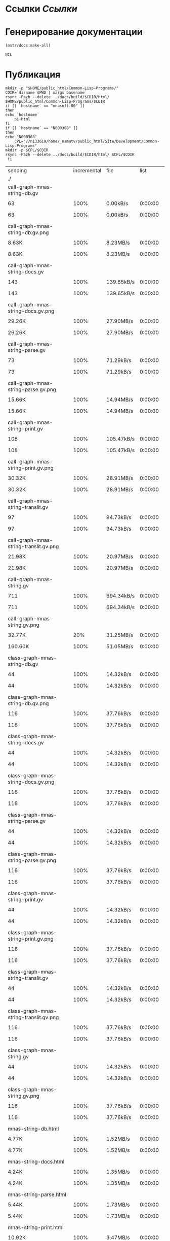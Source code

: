 * Ссылки [[~/org/sbcl/sbcl-referencies.org][Ссылки]]
* Генерирование документации
#+name: graphs
#+BEGIN_SRC lisp
  (mstr/docs:make-all)
#+END_SRC

#+RESULTS: graphs
: NIL

* Публикация
#+name: publish
#+BEGIN_SRC shell :var graphs=graphs
    mkdir -p "$HOME/public_html/Common-Lisp-Programs/"
    CDIR=`dirname $PWD | xargs basename`
    rsync -Pazh --delete ../docs/build/$CDIR/html/ $HOME/public_html/Common-Lisp-Programs/$CDIR 
    if [[ `hostname` == "mnasoft-00" ]]
    then
	echo `hostname`
        pi-html
    fi
    if [[ `hostname` == "N000308" ]]
    then
	echo "N000308"
        CPL="//n133619/home/_namatv/public_html/Site/Development/Common-Lisp-Programs"
	mkdir -p $CPL/$CDIR
	rsync -Pazh --delete ../docs/build/$CDIR/html/ $CPL/$CDIR
     fi
#+END_SRC

#+RESULTS: publish
| sending                                              | incremental |  file | list       |         |       |           |           |            |         |          |                 |
| ./                                                   |             |       |            |         |       |           |           |            |         |          |                 |
| call-graph-mnas-string-db.gv                         |             |       |            |         |       |           |           |            |         |          |                 |
|                                                    |          63 |  100% | 0.00kB/s   | 0:00:00 |     |        63 |      100% | 0.00kB/s   | 0:00:00 | (xfr#1,  | to-chk=64/66)   |
| call-graph-mnas-string-db.gv.png                     |             |       |            |         |       |           |           |            |         |          |                 |
|                                                    |       8.63K |  100% | 8.23MB/s   | 0:00:00 |     |     8.63K |      100% | 8.23MB/s   | 0:00:00 | (xfr#2,  | to-chk=63/66)   |
| call-graph-mnas-string-docs.gv                       |             |       |            |         |       |           |           |            |         |          |                 |
|                                                    |         143 |  100% | 139.65kB/s | 0:00:00 |     |       143 |      100% | 139.65kB/s | 0:00:00 | (xfr#3,  | to-chk=62/66)   |
| call-graph-mnas-string-docs.gv.png                   |             |       |            |         |       |           |           |            |         |          |                 |
|                                                    |      29.26K |  100% | 27.90MB/s  | 0:00:00 |     |    29.26K |      100% | 27.90MB/s  | 0:00:00 | (xfr#4,  | to-chk=61/66)   |
| call-graph-mnas-string-parse.gv                      |             |       |            |         |       |           |           |            |         |          |                 |
|                                                    |          73 |  100% | 71.29kB/s  | 0:00:00 |     |        73 |      100% | 71.29kB/s  | 0:00:00 | (xfr#5,  | to-chk=60/66)   |
| call-graph-mnas-string-parse.gv.png                  |             |       |            |         |       |           |           |            |         |          |                 |
|                                                    |      15.66K |  100% | 14.94MB/s  | 0:00:00 |     |    15.66K |      100% | 14.94MB/s  | 0:00:00 | (xfr#6,  | to-chk=59/66)   |
| call-graph-mnas-string-print.gv                      |             |       |            |         |       |           |           |            |         |          |                 |
|                                                    |         108 |  100% | 105.47kB/s | 0:00:00 |     |       108 |      100% | 105.47kB/s | 0:00:00 | (xfr#7,  | to-chk=58/66)   |
| call-graph-mnas-string-print.gv.png                  |             |       |            |         |       |           |           |            |         |          |                 |
|                                                    |      30.32K |  100% | 28.91MB/s  | 0:00:00 |     |    30.32K |      100% | 28.91MB/s  | 0:00:00 | (xfr#8,  | to-chk=57/66)   |
| call-graph-mnas-string-translit.gv                   |             |       |            |         |       |           |           |            |         |          |                 |
|                                                    |          97 |  100% | 94.73kB/s  | 0:00:00 |     |        97 |      100% | 94.73kB/s  | 0:00:00 | (xfr#9,  | to-chk=56/66)   |
| call-graph-mnas-string-translit.gv.png               |             |       |            |         |       |           |           |            |         |          |                 |
|                                                    |      21.98K |  100% | 20.97MB/s  | 0:00:00 |     |    21.98K |      100% | 20.97MB/s  | 0:00:00 | (xfr#10, | to-chk=55/66)   |
| call-graph-mnas-string.gv                            |             |       |            |         |       |           |           |            |         |          |                 |
|                                                    |         711 |  100% | 694.34kB/s | 0:00:00 |     |       711 |      100% | 694.34kB/s | 0:00:00 | (xfr#11, | to-chk=54/66)   |
| call-graph-mnas-string.gv.png                        |             |       |            |         |       |           |           |            |         |          |                 |
|                                                    |      32.77K |   20% | 31.25MB/s  | 0:00:00 |     |   160.60K |      100% | 51.05MB/s  | 0:00:00 | (xfr#12, | to-chk=53/66)   |
| class-graph-mnas-string-db.gv                        |             |       |            |         |       |           |           |            |         |          |                 |
|                                                    |          44 |  100% | 14.32kB/s  | 0:00:00 |     |        44 |      100% | 14.32kB/s  | 0:00:00 | (xfr#13, | to-chk=52/66)   |
| class-graph-mnas-string-db.gv.png                    |             |       |            |         |       |           |           |            |         |          |                 |
|                                                    |         116 |  100% | 37.76kB/s  | 0:00:00 |     |       116 |      100% | 37.76kB/s  | 0:00:00 | (xfr#14, | to-chk=51/66)   |
| class-graph-mnas-string-docs.gv                      |             |       |            |         |       |           |           |            |         |          |                 |
|                                                    |          44 |  100% | 14.32kB/s  | 0:00:00 |     |        44 |      100% | 14.32kB/s  | 0:00:00 | (xfr#15, | to-chk=50/66)   |
| class-graph-mnas-string-docs.gv.png                  |             |       |            |         |       |           |           |            |         |          |                 |
|                                                    |         116 |  100% | 37.76kB/s  | 0:00:00 |     |       116 |      100% | 37.76kB/s  | 0:00:00 | (xfr#16, | to-chk=49/66)   |
| class-graph-mnas-string-parse.gv                     |             |       |            |         |       |           |           |            |         |          |                 |
|                                                    |          44 |  100% | 14.32kB/s  | 0:00:00 |     |        44 |      100% | 14.32kB/s  | 0:00:00 | (xfr#17, | to-chk=48/66)   |
| class-graph-mnas-string-parse.gv.png                 |             |       |            |         |       |           |           |            |         |          |                 |
|                                                    |         116 |  100% | 37.76kB/s  | 0:00:00 |     |       116 |      100% | 37.76kB/s  | 0:00:00 | (xfr#18, | to-chk=47/66)   |
| class-graph-mnas-string-print.gv                     |             |       |            |         |       |           |           |            |         |          |                 |
|                                                    |          44 |  100% | 14.32kB/s  | 0:00:00 |     |        44 |      100% | 14.32kB/s  | 0:00:00 | (xfr#19, | to-chk=46/66)   |
| class-graph-mnas-string-print.gv.png                 |             |       |            |         |       |           |           |            |         |          |                 |
|                                                    |         116 |  100% | 37.76kB/s  | 0:00:00 |     |       116 |      100% | 37.76kB/s  | 0:00:00 | (xfr#20, | to-chk=45/66)   |
| class-graph-mnas-string-translit.gv                  |             |       |            |         |       |           |           |            |         |          |                 |
|                                                    |          44 |  100% | 14.32kB/s  | 0:00:00 |     |        44 |      100% | 14.32kB/s  | 0:00:00 | (xfr#21, | to-chk=44/66)   |
| class-graph-mnas-string-translit.gv.png              |             |       |            |         |       |           |           |            |         |          |                 |
|                                                    |         116 |  100% | 37.76kB/s  | 0:00:00 |     |       116 |      100% | 37.76kB/s  | 0:00:00 | (xfr#22, | to-chk=43/66)   |
| class-graph-mnas-string.gv                           |             |       |            |         |       |           |           |            |         |          |                 |
|                                                    |          44 |  100% | 14.32kB/s  | 0:00:00 |     |        44 |      100% | 14.32kB/s  | 0:00:00 | (xfr#23, | to-chk=42/66)   |
| class-graph-mnas-string.gv.png                       |             |       |            |         |       |           |           |            |         |          |                 |
|                                                    |         116 |  100% | 37.76kB/s  | 0:00:00 |     |       116 |      100% | 37.76kB/s  | 0:00:00 | (xfr#24, | to-chk=41/66)   |
| mnas-string-db.html                                  |             |       |            |         |       |           |           |            |         |          |                 |
|                                                    |       4.77K |  100% | 1.52MB/s   | 0:00:00 |     |     4.77K |      100% | 1.52MB/s   | 0:00:00 | (xfr#25, | to-chk=40/66)   |
| mnas-string-docs.html                                |             |       |            |         |       |           |           |            |         |          |                 |
|                                                    |       4.24K |  100% | 1.35MB/s   | 0:00:00 |     |     4.24K |      100% | 1.35MB/s   | 0:00:00 | (xfr#26, | to-chk=39/66)   |
| mnas-string-parse.html                               |             |       |            |         |       |           |           |            |         |          |                 |
|                                                    |       5.44K |  100% | 1.73MB/s   | 0:00:00 |     |     5.44K |      100% | 1.73MB/s   | 0:00:00 | (xfr#27, | to-chk=38/66)   |
| mnas-string-print.html                               |             |       |            |         |       |           |           |            |         |          |                 |
|                                                    |      10.92K |  100% | 3.47MB/s   | 0:00:00 |     |    10.92K |      100% | 3.47MB/s   | 0:00:00 | (xfr#28, | to-chk=37/66)   |
| mnas-string-translit.html                            |             |       |            |         |       |           |           |            |         |          |                 |
|                                                    |       7.48K |  100% | 2.38MB/s   | 0:00:00 |     |     7.48K |      100% | 2.38MB/s   | 0:00:00 | (xfr#29, | to-chk=36/66)   |
| mnas-string.html                                     |             |       |            |         |       |           |           |            |         |          |                 |
|                                                    |      10.56K |  100% | 3.36MB/s   | 0:00:00 |     |    10.56K |      100% | 3.36MB/s   | 0:00:00 | (xfr#30, | to-chk=35/66)   |
| symbol-graph-mnas-string-db.gv                       |             |       |            |         |       |           |           |            |         |          |                 |
|                                                    |          44 |  100% | 14.32kB/s  | 0:00:00 |     |        44 |      100% | 14.32kB/s  | 0:00:00 | (xfr#31, | to-chk=34/66)   |
| symbol-graph-mnas-string-db.gv.png                   |             |       |            |         |       |           |           |            |         |          |                 |
|                                                    |         116 |  100% | 37.76kB/s  | 0:00:00 |     |       116 |      100% | 28.32kB/s  | 0:00:00 | (xfr#32, | to-chk=33/66)   |
| symbol-graph-mnas-string-docs.gv                     |             |       |            |         |       |           |           |            |         |          |                 |
|                                                    |          44 |  100% | 10.74kB/s  | 0:00:00 |     |        44 |      100% | 10.74kB/s  | 0:00:00 | (xfr#33, | to-chk=32/66)   |
| symbol-graph-mnas-string-docs.gv.png                 |             |       |            |         |       |           |           |            |         |          |                 |
|                                                    |         116 |  100% | 28.32kB/s  | 0:00:00 |     |       116 |      100% | 28.32kB/s  | 0:00:00 | (xfr#34, | to-chk=31/66)   |
| symbol-graph-mnas-string-parse.gv                    |             |       |            |         |       |           |           |            |         |          |                 |
|                                                    |          44 |  100% | 10.74kB/s  | 0:00:00 |     |        44 |      100% | 10.74kB/s  | 0:00:00 | (xfr#35, | to-chk=30/66)   |
| symbol-graph-mnas-string-parse.gv.png                |             |       |            |         |       |           |           |            |         |          |                 |
|                                                    |         116 |  100% | 28.32kB/s  | 0:00:00 |     |       116 |      100% | 28.32kB/s  | 0:00:00 | (xfr#36, | to-chk=29/66)   |
| symbol-graph-mnas-string-print.gv                    |             |       |            |         |       |           |           |            |         |          |                 |
|                                                    |         254 |  100% | 62.01kB/s  | 0:00:00 |     |       254 |      100% | 62.01kB/s  | 0:00:00 | (xfr#37, | to-chk=28/66)   |
| symbol-graph-mnas-string-print.gv.png                |             |       |            |         |       |           |           |            |         |          |                 |
|                                                    |      32.77K |   68% | 7.81MB/s   | 0:00:00 |     |    48.09K |      100% | 11.47MB/s  | 0:00:00 | (xfr#38, | to-chk=27/66)   |
| symbol-graph-mnas-string-translit.gv                 |             |       |            |         |       |           |           |            |         |          |                 |
|                                                    |       1.50K |  100% | 366.21kB/s | 0:00:00 |     |     1.50K |      100% | 366.21kB/s | 0:00:00 | (xfr#39, | to-chk=26/66)   |
| symbol-graph-mnas-string-translit.gv.png             |             |       |            |         |       |           |           |            |         |          |                 |
|                                                    |      32.77K |    9% | 7.81MB/s   | 0:00:00 |     |   351.46K |      100% | 30.47MB/s  | 0:00:00 | (xfr#40, | to-chk=25/66)   |
| symbol-graph-mnas-string.gv                          |             |       |            |         |       |           |           |            |         |          |                 |
|                                                    |          44 |  100% | 3.91kB/s   | 0:00:00 |     |        44 |      100% | 3.91kB/s   | 0:00:00 | (xfr#41, | to-chk=24/66)   |
| symbol-graph-mnas-string.gv.png                      |             |       |            |         |       |           |           |            |         |          |                 |
|                                                    |         116 |  100% | 10.30kB/s  | 0:00:00 |     |       116 |      100% | 10.30kB/s  | 0:00:00 | (xfr#42, | to-chk=23/66)   |
| system-graph-mnas-string-db.gv                       |             |       |            |         |       |           |           |            |         |          |                 |
|                                                    |         163 |  100% | 14.47kB/s  | 0:00:00 |     |       163 |      100% | 14.47kB/s  | 0:00:00 | (xfr#43, | to-chk=22/66)   |
| system-graph-mnas-string-db.gv.png                   |             |       |            |         |       |           |           |            |         |          |                 |
|                                                    |      22.98K |  100% | 1.83MB/s   | 0:00:00 |     |    22.98K |      100% | 1.83MB/s   | 0:00:00 | (xfr#44, | to-chk=21/66)   |
| system-graph-mnas-string-docs.gv                     |             |       |            |         |       |           |           |            |         |          |                 |
|                                                    |       7.01K |  100% | 570.23kB/s | 0:00:00 |     |     7.01K |      100% | 570.23kB/s | 0:00:00 | (xfr#45, | to-chk=20/66)   |
| system-graph-mnas-string-docs.gv.png                 |             |       |            |         |       |           |           |            |         |          |                 |
|                                                    |      32.77K |    0% | 2.60MB/s   | 0:00:02 |     |     5.63M |      100% | 57.13MB/s  | 0:00:00 | (xfr#46, | to-chk=19/66)   |
| system-graph-mnas-string-parse.gv                    |             |       |            |         |       |           |           |            |         |          |                 |
|                                                    |         203 |  100% | 2.11kB/s   | 0:00:00 |     |       203 |      100% | 2.11kB/s   | 0:00:00 | (xfr#47, | to-chk=18/66)   |
| system-graph-mnas-string-parse.gv.png                |             |       |            |         |       |           |           |            |         |          |                 |
|                                                    |      32.77K |   92% | 340.43kB/s | 0:00:00 |     |    35.55K |      100% | 365.46kB/s | 0:00:00 | (xfr#48, | to-chk=17/66)   |
| system-graph-mnas-string-print.gv                    |             |       |            |         |       |           |           |            |         |          |                 |
|                                                    |          44 |  100% | 0.45kB/s   | 0:00:00 |     |        44 |      100% | 0.45kB/s   | 0:00:00 | (xfr#49, | to-chk=16/66)   |
| system-graph-mnas-string-print.gv.png                |             |       |            |         |       |           |           |            |         |          |                 |
|                                                    |         116 |  100% | 1.19kB/s   | 0:00:00 |     |       116 |      100% | 1.19kB/s   | 0:00:00 | (xfr#50, | to-chk=15/66)   |
| system-graph-mnas-string-translit.gv                 |             |       |            |         |       |           |           |            |         |          |                 |
|                                                    |          44 |  100% | 0.45kB/s   | 0:00:00 |     |        44 |      100% | 0.45kB/s   | 0:00:00 | (xfr#51, | to-chk=14/66)   |
| system-graph-mnas-string-translit.gv.png             |             |       |            |         |       |           |           |            |         |          |                 |
|                                                    |         116 |  100% | 1.19kB/s   | 0:00:00 |     |       116 |      100% | 1.19kB/s   | 0:00:00 | (xfr#52, | to-chk=13/66)   |
| system-graph-mnas-string.gv                          |             |       |            |         |       |           |           |            |         |          |                 |
|                                                    |         500 |  100% | 5.14kB/s   | 0:00:00 |     |       500 |      100% | 5.14kB/s   | 0:00:00 | (xfr#53, | to-chk=12/66)   |
| system-graph-mnas-string.gv.png                      |             |       |            |         |       |           |           |            |         |          |                 |
|                                                    |      32.77K |   23% | 336.84kB/s | 0:00:00 |     |   140.98K |      100% | 1.39MB/s   | 0:00:00 | (xfr#54, | to-chk=11/66)   |
| графы-mnas-string-db.html                            |             |       |            |         |       |           |           |            |         |          |                 |
|                                                    |       3.89K |  100% | 39.15kB/s  | 0:00:00 |     |     3.89K |      100% | 39.15kB/s  | 0:00:00 | (xfr#55, | to-chk=10/66)   |
| графы-mnas-string-docs.html                          |             |       |            |         |       |           |           |            |         |          |                 |
|                                                    |       3.90K |  100% | 39.31kB/s  | 0:00:00 |     |     3.90K |      100% | 39.31kB/s  | 0:00:00 | (xfr#56, | to-chk=9/66)    |
| графы-mnas-string-parse.html                         |             |       |            |         |       |           |           |            |         |          |                 |
|                                                    |       3.91K |  100% | 39.39kB/s  | 0:00:00 |     |     3.91K |      100% | 39.39kB/s  | 0:00:00 | (xfr#57, | to-chk=8/66)    |
| графы-mnas-string-print.html                         |             |       |            |         |       |           |           |            |         |          |                 |
|                                                    |       3.91K |  100% | 39.39kB/s  | 0:00:00 |     |     3.91K |      100% | 39.39kB/s  | 0:00:00 | (xfr#58, | to-chk=7/66)    |
| графы-mnas-string-translit.html                      |             |       |            |         |       |           |           |            |         |          |                 |
|                                                    |       3.94K |  100% | 39.64kB/s  | 0:00:00 |     |     3.94K |      100% | 39.64kB/s  | 0:00:00 | (xfr#59, | to-chk=6/66)    |
| графы-mnas-string.html                               |             |       |            |         |       |           |           |            |         |          |                 |
|                                                    |       3.87K |  100% | 38.91kB/s  | 0:00:00 |     |     3.87K |      100% | 38.91kB/s  | 0:00:00 | (xfr#60, | to-chk=5/66)    |
| обзор.html                                           |             |       |            |         |       |           |           |            |         |          |                 |
|                                                    |       4.28K |  100% | 43.08kB/s  | 0:00:00 |     |     4.28K |      100% | 43.08kB/s  | 0:00:00 | (xfr#61, | to-chk=4/66)    |
| static/                                              |             |       |            |         |       |           |           |            |         |          |                 |
| static/highlight.css                                 |             |       |            |         |       |           |           |            |         |          |                 |
|                                                    |       1.57K |  100% | 15.82kB/s  | 0:00:00 |     |     1.57K |      100% | 15.82kB/s  | 0:00:00 | (xfr#62, | to-chk=2/66)    |
| static/highlight.js                                  |             |       |            |         |       |           |           |            |         |          |                 |
|                                                    |      22.99K |  100% | 231.45kB/s | 0:00:00 |     |    22.99K |      100% | 231.45kB/s | 0:00:00 | (xfr#63, | to-chk=1/66)    |
| static/style.css                                     |             |       |            |         |       |           |           |            |         |          |                 |
|                                                    |       4.32K |  100% | 43.47kB/s  | 0:00:00 |     |     4.32K |      100% | 43.47kB/s  | 0:00:00 | (xfr#64, | to-chk=0/66)    |
| mnasoft-00                                           |             |       |            |         |       |           |           |            |         |          |                 |
| sending                                              | incremental |  file | list       |         |       |           |           |            |         |          |                 |
| mnas-string/                                         |             |       |            |         |       |           |           |            |         |          |                 |
| mnas-string/call-graph-mnas-string-db.gv             |             |       |            |         |       |           |           |            |         |          |                 |
|                                                    |          63 |  100% | 0.00kB/s   | 0:00:00 |     |        63 |      100% | 0.00kB/s   | 0:00:00 | (xfr#1,  | to-chk=223/662) |
| mnas-string/call-graph-mnas-string-db.gv.png         |             |       |            |         |       |           |           |            |         |          |                 |
|                                                    |         700 |    8% | 683.59kB/s | 0:00:00 |     |     8.63K |      100% | 8.23MB/s   | 0:00:00 | (xfr#2,  | to-chk=222/662) |
| mnas-string/call-graph-mnas-string-docs.gv           |             |       |            |         |       |           |           |            |         |          |                 |
|                                                    |         143 |  100% | 139.65kB/s | 0:00:00 |     |       143 |      100% | 139.65kB/s | 0:00:00 | (xfr#3,  | to-chk=221/662) |
| mnas-string/call-graph-mnas-string-docs.gv.png       |             |       |            |         |       |           |           |            |         |          |                 |
|                                                    |         700 |    2% | 683.59kB/s | 0:00:00 |     |    29.26K |      100% | 6.98MB/s   | 0:00:00 | (xfr#4,  | to-chk=220/662) |
| mnas-string/call-graph-mnas-string-parse.gv          |             |       |            |         |       |           |           |            |         |          |                 |
|                                                    |          73 |  100% | 17.82kB/s  | 0:00:00 |     |        73 |      100% | 17.82kB/s  | 0:00:00 | (xfr#5,  | to-chk=219/662) |
| mnas-string/call-graph-mnas-string-parse.gv.png      |             |       |            |         |       |           |           |            |         |          |                 |
|                                                    |         700 |    4% | 170.90kB/s | 0:00:00 |     |    15.66K |      100% | 2.49MB/s   | 0:00:00 | (xfr#6,  | to-chk=218/662) |
| mnas-string/call-graph-mnas-string-print.gv          |             |       |            |         |       |           |           |            |         |          |                 |
|                                                    |         108 |  100% | 17.58kB/s  | 0:00:00 |     |       108 |      100% | 17.58kB/s  | 0:00:00 | (xfr#7,  | to-chk=217/662) |
| mnas-string/call-graph-mnas-string-print.gv.png      |             |       |            |         |       |           |           |            |         |          |                 |
|                                                    |         700 |    2% | 113.93kB/s | 0:00:00 |     |    30.32K |      100% | 2.89MB/s   | 0:00:00 | (xfr#8,  | to-chk=216/662) |
| mnas-string/call-graph-mnas-string-translit.gv       |             |       |            |         |       |           |           |            |         |          |                 |
|                                                    |          97 |  100% | 9.47kB/s   | 0:00:00 |     |        97 |      100% | 9.47kB/s   | 0:00:00 | (xfr#9,  | to-chk=215/662) |
| mnas-string/call-graph-mnas-string-translit.gv.png   |             |       |            |         |       |           |           |            |         |          |                 |
|                                                    |         700 |    3% | 62.14kB/s  | 0:00:00 |     |    21.98K |      100% | 1.75MB/s   | 0:00:00 | (xfr#10, | to-chk=214/662) |
| mnas-string/call-graph-mnas-string.gv                |             |       |            |         |       |           |           |            |         |          |                 |
|                                                    |         700 |   98% | 56.97kB/s  | 0:00:00 |     |       711 |      100% | 57.86kB/s  | 0:00:00 | (xfr#11, | to-chk=213/662) |
| mnas-string/call-graph-mnas-string.gv.png            |             |       |            |         |       |           |           |            |         |          |                 |
|                                                    |         700 |    0% | 56.97kB/s  | 0:00:02 |     |   160.60K |      100% | 6.38MB/s   | 0:00:00 | (xfr#12, | to-chk=212/662) |
| mnas-string/class-graph-mnas-string-db.gv            |             |       |            |         |       |           |           |            |         |          |                 |
|                                                    |          44 |  100% | 1.79kB/s   | 0:00:00 |     |        44 |      100% | 1.79kB/s   | 0:00:00 | (xfr#13, | to-chk=211/662) |
| mnas-string/class-graph-mnas-string-db.gv.png        |             |       |            |         |       |           |           |            |         |          |                 |
|                                                    |         116 |  100% | 4.72kB/s   | 0:00:00 |     |       116 |      100% | 4.72kB/s   | 0:00:00 | (xfr#14, | to-chk=210/662) |
| mnas-string/class-graph-mnas-string-docs.gv          |             |       |            |         |       |           |           |            |         |          |                 |
|                                                    |          44 |  100% | 1.79kB/s   | 0:00:00 |     |        44 |      100% | 1.79kB/s   | 0:00:00 | (xfr#15, | to-chk=209/662) |
| mnas-string/class-graph-mnas-string-docs.gv.png      |             |       |            |         |       |           |           |            |         |          |                 |
|                                                    |         116 |  100% | 4.72kB/s   | 0:00:00 |     |       116 |      100% | 4.72kB/s   | 0:00:00 | (xfr#16, | to-chk=208/662) |
| mnas-string/class-graph-mnas-string-parse.gv         |             |       |            |         |       |           |           |            |         |          |                 |
|                                                    |          44 |  100% | 1.79kB/s   | 0:00:00 |     |        44 |      100% | 1.79kB/s   | 0:00:00 | (xfr#17, | to-chk=207/662) |
| mnas-string/class-graph-mnas-string-parse.gv.png     |             |       |            |         |       |           |           |            |         |          |                 |
|                                                    |         116 |  100% | 4.72kB/s   | 0:00:00 |     |       116 |      100% | 4.72kB/s   | 0:00:00 | (xfr#18, | to-chk=206/662) |
| mnas-string/class-graph-mnas-string-print.gv         |             |       |            |         |       |           |           |            |         |          |                 |
|                                                    |          44 |  100% | 1.79kB/s   | 0:00:00 |     |        44 |      100% | 1.79kB/s   | 0:00:00 | (xfr#19, | to-chk=205/662) |
| mnas-string/class-graph-mnas-string-print.gv.png     |             |       |            |         |       |           |           |            |         |          |                 |
|                                                    |         116 |  100% | 4.72kB/s   | 0:00:00 |     |       116 |      100% | 4.72kB/s   | 0:00:00 | (xfr#20, | to-chk=204/662) |
| mnas-string/class-graph-mnas-string-translit.gv      |             |       |            |         |       |           |           |            |         |          |                 |
|                                                    |          44 |  100% | 1.79kB/s   | 0:00:00 |     |        44 |      100% | 1.79kB/s   | 0:00:00 | (xfr#21, | to-chk=203/662) |
| mnas-string/class-graph-mnas-string-translit.gv.png  |             |       |            |         |       |           |           |            |         |          |                 |
|                                                    |         116 |  100% | 4.72kB/s   | 0:00:00 |     |       116 |      100% | 4.72kB/s   | 0:00:00 | (xfr#22, | to-chk=202/662) |
| mnas-string/class-graph-mnas-string.gv               |             |       |            |         |       |           |           |            |         |          |                 |
|                                                    |          44 |  100% | 1.79kB/s   | 0:00:00 |     |        44 |      100% | 1.79kB/s   | 0:00:00 | (xfr#23, | to-chk=201/662) |
| mnas-string/class-graph-mnas-string.gv.png           |             |       |            |         |       |           |           |            |         |          |                 |
|                                                    |         116 |  100% | 4.72kB/s   | 0:00:00 |     |       116 |      100% | 4.72kB/s   | 0:00:00 | (xfr#24, | to-chk=200/662) |
| mnas-string/mnas-string-db.html                      |             |       |            |         |       |           |           |            |         |          |                 |
|                                                    |       2.10K |   44% | 82.03kB/s  | 0:00:00 |     |     4.77K |      100% | 186.21kB/s | 0:00:00 | (xfr#25, | to-chk=199/662) |
| mnas-string/mnas-string-docs.html                    |             |       |            |         |       |           |           |            |         |          |                 |
|                                                    |       2.10K |   49% | 82.03kB/s  | 0:00:00 |     |     4.24K |      100% | 165.51kB/s | 0:00:00 | (xfr#26, | to-chk=198/662) |
| mnas-string/mnas-string-parse.html                   |             |       |            |         |       |           |           |            |         |          |                 |
|                                                    |       2.10K |   38% | 82.03kB/s  | 0:00:00 |     |     5.44K |      100% | 212.58kB/s | 0:00:00 | (xfr#27, | to-chk=197/662) |
| mnas-string/mnas-string-print.html                   |             |       |            |         |       |           |           |            |         |          |                 |
|                                                    |       2.10K |   19% | 82.03kB/s  | 0:00:00 |     |    10.92K |      100% | 426.41kB/s | 0:00:00 | (xfr#28, | to-chk=196/662) |
| mnas-string/mnas-string-translit.html                |             |       |            |         |       |           |           |            |         |          |                 |
|                                                    |       2.10K |   28% | 82.03kB/s  | 0:00:00 |     |     7.48K |      100% | 280.84kB/s | 0:00:00 | (xfr#29, | to-chk=195/662) |
| mnas-string/mnas-string.html                         |             |       |            |         |       |           |           |            |         |          |                 |
|                                                    |       2.10K |   19% | 78.88kB/s  | 0:00:00 |     |    10.56K |      100% | 396.63kB/s | 0:00:00 | (xfr#30, | to-chk=194/662) |
| mnas-string/symbol-graph-mnas-string-db.gv           |             |       |            |         |       |           |           |            |         |          |                 |
|                                                    |          44 |  100% | 1.65kB/s   | 0:00:00 |     |        44 |      100% | 1.65kB/s   | 0:00:00 | (xfr#31, | to-chk=193/662) |
| mnas-string/symbol-graph-mnas-string-db.gv.png       |             |       |            |         |       |           |           |            |         |          |                 |
|                                                    |         116 |  100% | 4.36kB/s   | 0:00:00 |     |       116 |      100% | 4.36kB/s   | 0:00:00 | (xfr#32, | to-chk=192/662) |
| mnas-string/symbol-graph-mnas-string-docs.gv         |             |       |            |         |       |           |           |            |         |          |                 |
|                                                    |          44 |  100% | 1.65kB/s   | 0:00:00 |     |        44 |      100% | 1.65kB/s   | 0:00:00 | (xfr#33, | to-chk=191/662) |
| mnas-string/symbol-graph-mnas-string-docs.gv.png     |             |       |            |         |       |           |           |            |         |          |                 |
|                                                    |         116 |  100% | 4.36kB/s   | 0:00:00 |     |       116 |      100% | 4.36kB/s   | 0:00:00 | (xfr#34, | to-chk=190/662) |
| mnas-string/symbol-graph-mnas-string-parse.gv        |             |       |            |         |       |           |           |            |         |          |                 |
|                                                    |          44 |  100% | 1.65kB/s   | 0:00:00 |     |        44 |      100% | 1.65kB/s   | 0:00:00 | (xfr#35, | to-chk=189/662) |
| mnas-string/symbol-graph-mnas-string-parse.gv.png    |             |       |            |         |       |           |           |            |         |          |                 |
|                                                    |         116 |  100% | 4.36kB/s   | 0:00:00 |     |       116 |      100% | 4.36kB/s   | 0:00:00 | (xfr#36, | to-chk=188/662) |
| mnas-string/symbol-graph-mnas-string-print.gv        |             |       |            |         |       |           |           |            |         |          |                 |
|                                                    |         254 |  100% | 9.54kB/s   | 0:00:00 |     |       254 |      100% | 9.54kB/s   | 0:00:00 | (xfr#37, | to-chk=187/662) |
| mnas-string/symbol-graph-mnas-string-print.gv.png    |             |       |            |         |       |           |           |            |         |          |                 |
|                                                    |         700 |    1% | 26.29kB/s  | 0:00:01 |     |    48.09K |      100% | 1.58MB/s   | 0:00:00 | (xfr#38, | to-chk=186/662) |
| mnas-string/symbol-graph-mnas-string-translit.gv     |             |       |            |         |       |           |           |            |         |          |                 |
|                                                    |         700 |   46% | 23.57kB/s  | 0:00:00 |     |     1.50K |      100% | 50.51kB/s  | 0:00:00 | (xfr#39, | to-chk=185/662) |
| mnas-string/symbol-graph-mnas-string-translit.gv.png |             |       |            |         |       |           |           |            |         |          |                 |
|                                                    |         700 |    0% | 22.79kB/s  | 0:00:15 |     |   351.46K |      100% | 5.99MB/s   | 0:00:00 | (xfr#40, | to-chk=184/662) |
| mnas-string/symbol-graph-mnas-string.gv              |             |       |            |         |       |           |           |            |         |          |                 |
|                                                    |          44 |  100% | 0.77kB/s   | 0:00:00 |     |        44 |      100% | 0.77kB/s   | 0:00:00 | (xfr#41, | to-chk=183/662) |
| mnas-string/symbol-graph-mnas-string.gv.png          |             |       |            |         |       |           |           |            |         |          |                 |
|                                                    |         116 |  100% | 2.02kB/s   | 0:00:00 |     |       116 |      100% | 2.02kB/s   | 0:00:00 | (xfr#42, | to-chk=182/662) |
| mnas-string/system-graph-mnas-string-db.gv           |             |       |            |         |       |           |           |            |         |          |                 |
|                                                    |         163 |  100% | 2.84kB/s   | 0:00:00 |     |       163 |      100% | 2.84kB/s   | 0:00:00 | (xfr#43, | to-chk=181/662) |
| mnas-string/system-graph-mnas-string-db.gv.png       |             |       |            |         |       |           |           |            |         |          |                 |
|                                                    |         700 |    3% | 12.21kB/s  | 0:00:01 |     |    22.98K |      100% | 386.85kB/s | 0:00:00 | (xfr#44, | to-chk=180/662) |
| mnas-string/system-graph-mnas-string-docs.gv         |             |       |            |         |       |           |           |            |         |          |                 |
|                                                    |         700 |    9% | 11.79kB/s  | 0:00:00 |     |     7.01K |      100% | 117.98kB/s | 0:00:00 | (xfr#45, | to-chk=179/662) |
| mnas-string/system-graph-mnas-string-docs.gv.png     |             |       |            |         |       |           |           |            |         |          |                 |
|                                                    |       2.37K |    0% | 39.87kB/s  | 0:02:21 |     |     5.63M |      100% | 15.13MB/s  | 0:00:00 | (xfr#46, | to-chk=178/662) |
| mnas-string/system-graph-mnas-string-parse.gv        |             |       |            |         |       |           |           |            |         |          |                 |
|                                                    |         203 |  100% | 0.56kB/s   | 0:00:00 |     |       203 |      100% | 0.56kB/s   | 0:00:00 | (xfr#47, | to-chk=177/662) |
| mnas-string/system-graph-mnas-string-parse.gv.png    |             |       |            |         |       |           |           |            |         |          |                 |
|                                                    |         700 |    1% | 1.93kB/s   | 0:00:18 |     |    35.55K |      100% | 97.25kB/s  | 0:00:00 | (xfr#48, | to-chk=176/662) |
| mnas-string/system-graph-mnas-string-print.gv        |             |       |            |         |       |           |           |            |         |          |                 |
|                                                    |          44 |  100% | 0.12kB/s   | 0:00:00 |     |        44 |      100% | 0.12kB/s   | 0:00:00 | (xfr#49, | to-chk=175/662) |
| mnas-string/system-graph-mnas-string-print.gv.png    |             |       |            |         |       |           |           |            |         |          |                 |
|                                                    |         116 |  100% | 0.32kB/s   | 0:00:00 |     |       116 |      100% | 0.32kB/s   | 0:00:00 | (xfr#50, | to-chk=174/662) |
| mnas-string/system-graph-mnas-string-translit.gv     |             |       |            |         |       |           |           |            |         |          |                 |
|                                                    |          44 |  100% | 0.12kB/s   | 0:00:00 |     |        44 |      100% | 0.12kB/s   | 0:00:00 | (xfr#51, | to-chk=173/662) |
| mnas-string/system-graph-mnas-string-translit.gv.png |             |       |            |         |       |           |           |            |         |          |                 |
|                                                    |         116 |  100% | 0.32kB/s   | 0:00:00 |     |       116 |      100% | 0.32kB/s   | 0:00:00 | (xfr#52, | to-chk=172/662) |
| mnas-string/system-graph-mnas-string.gv              |             |       |            |         |       |           |           |            |         |          |                 |
|                                                    |         500 |  100% | 1.37kB/s   | 0:00:00 |     |       500 |      100% | 1.37kB/s   | 0:00:00 | (xfr#53, | to-chk=171/662) |
| mnas-string/system-graph-mnas-string.gv.png          |             |       |            |         |       |           |           |            |         |          |                 |
|                                                    |         700 |    0% | 1.91kB/s   | 0:01:13 |     |   140.98K |      100% | 374.11kB/s | 0:00:00 | (xfr#54, | to-chk=170/662) |
| mnas-string/графы-mnas-string-db.html                |             |       |            |         |       |           |           |            |         |          |                 |
|                                                    |       2.10K |   53% | 5.57kB/s   | 0:00:00 |     |     3.89K |      100% | 10.32kB/s  | 0:00:00 | (xfr#55, | to-chk=169/662) |
| mnas-string/графы-mnas-string-docs.html              |             |       |            |         |       |           |           |            |         |          |                 |
|                                                    |       2.10K |   53% | 5.57kB/s   | 0:00:00 |     |     3.90K |      100% | 10.36kB/s  | 0:00:00 | (xfr#56, | to-chk=168/662) |
| mnas-string/графы-mnas-string-parse.html             |             |       |            |         |       |           |           |            |         |          |                 |
|                                                    |       2.10K |   53% | 5.57kB/s   | 0:00:00 |     |     3.91K |      100% | 10.38kB/s  | 0:00:00 | (xfr#57, | to-chk=167/662) |
| mnas-string/графы-mnas-string-print.html             |             |       |            |         |       |           |           |            |         |          |                 |
|                                                    |       2.10K |   53% | 5.57kB/s   | 0:00:00 |     |     3.91K |      100% | 10.38kB/s  | 0:00:00 | (xfr#58, | to-chk=166/662) |
| mnas-string/графы-mnas-string-translit.html          |             |       |            |         |       |           |           |            |         |          |                 |
|                                                    |       2.10K |   53% | 5.57kB/s   | 0:00:00 |     |     3.94K |      100% | 10.45kB/s  | 0:00:00 | (xfr#59, | to-chk=165/662) |
| mnas-string/графы-mnas-string.html                   |             |       |            |         |       |           |           |            |         |          |                 |
|                                                    |       2.10K |   54% | 5.57kB/s   | 0:00:00 |     |     3.87K |      100% | 10.26kB/s  | 0:00:00 | (xfr#60, | to-chk=164/662) |
| mnas-string/обзор.html                               |             |       |            |         |       |           |           |            |         |          |                 |
|                                                    |       2.10K |   49% | 5.57kB/s   | 0:00:00 |     |     4.28K |      100% | 11.32kB/s  | 0:00:00 | (xfr#61, | to-chk=163/662) |
| mnas-string/static/                                  |             |       |            |         |       |           |           |            |         |          |                 |
| mnas-string/static/highlight.css                     |             |       |            |         |       |           |           |            |         |          |                 |
|                                                    |         700 |   44% | 1.85kB/s   | 0:00:00 |     |     1.57K |      100% | 4.16kB/s   | 0:00:00 | (xfr#62, | to-chk=161/662) |
| mnas-string/static/highlight.js                      |             |       |            |         |       |           |           |            |         |          |                 |
|                                                    |         700 |    3% | 1.85kB/s   | 0:00:12 |     |    22.99K |      100% | 60.84kB/s  | 0:00:00 | (xfr#63, | to-chk=160/662) |
| mnas-string/static/style.css                         |             |       |            |         |       |           |           |            |         |          |                 |
|                                                    |         700 |   16% | 1.85kB/s   | 0:00:01 |     |     4.32K |      100% | 11.40kB/s  | 0:00:00 | (xfr#64, | to-chk=159/662) |
|                                                      |             |       |            |         |       |           |           |            |         |          |                 |
| sent                                                 |      36.90K | bytes | received   |  24.19K | bytes |    17.46K | bytes/sec |            |         |          |                 |
| total                                                |        size |    is | 1.22G      | speedup | is    | 20,016.91 |           |            |         |          |                 |

